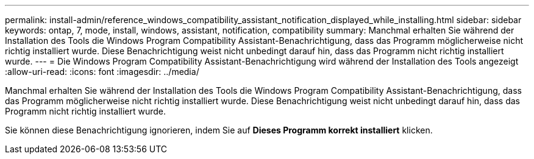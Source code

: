 ---
permalink: install-admin/reference_windows_compatibility_assistant_notification_displayed_while_installing.html 
sidebar: sidebar 
keywords: ontap, 7, mode, install, windows, assistant, notification, compatibility 
summary: Manchmal erhalten Sie während der Installation des Tools die Windows Program Compatibility Assistant-Benachrichtigung, dass das Programm möglicherweise nicht richtig installiert wurde. Diese Benachrichtigung weist nicht unbedingt darauf hin, dass das Programm nicht richtig installiert wurde. 
---
= Die Windows Program Compatibility Assistant-Benachrichtigung wird während der Installation des Tools angezeigt
:allow-uri-read: 
:icons: font
:imagesdir: ../media/


[role="lead"]
Manchmal erhalten Sie während der Installation des Tools die Windows Program Compatibility Assistant-Benachrichtigung, dass das Programm möglicherweise nicht richtig installiert wurde. Diese Benachrichtigung weist nicht unbedingt darauf hin, dass das Programm nicht richtig installiert wurde.

Sie können diese Benachrichtigung ignorieren, indem Sie auf *Dieses Programm korrekt installiert* klicken.
